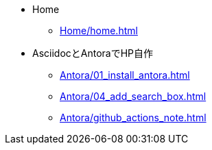 * Home
** xref:Home/home.adoc[]
* AsciidocとAntoraでHP自作
** xref:Antora/01_install_antora.adoc[]
** xref:Antora/04_add_search_box.adoc[]
** xref:Antora/github_actions_note.adoc[]